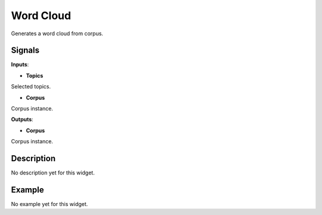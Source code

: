 ==========
Word Cloud
==========

.. figure:: icons/wordcloud.png

Generates a word cloud from corpus.

Signals
-------

**Inputs**:

-  **Topics**

Selected topics.

-  **Corpus**

Corpus instance.

**Outputs**:

-  **Corpus**

Corpus instance.

Description
-----------

No description yet for this widget.

Example
-------

No example yet for this widget.
